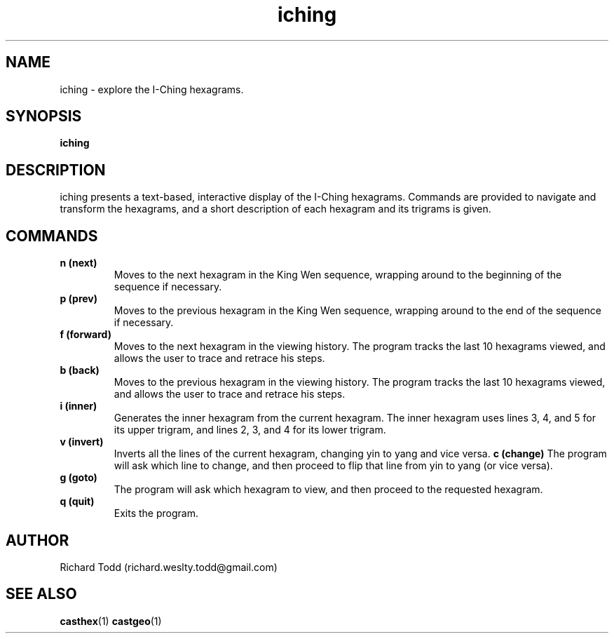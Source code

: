 .TH iching "1" "14 February 2017" "" "Utility"

.SH NAME
iching \- explore the I-Ching hexagrams. 

.SH SYNOPSIS
.B iching

.SH DESCRIPTION
iching presents a text-based, interactive display of
the I-Ching hexagrams. Commands are provided to 
navigate and transform the hexagrams, and a short
description of each hexagram and its trigrams 
is given.

.SH COMMANDS 
.TP
.B "n (next)"
Moves to the next hexagram in the King Wen sequence, wrapping
around to the beginning of the sequence if necessary.
.TP
.B "p (prev)"
Moves to the previous hexagram in the King Wen sequence, wrapping
around to the end of the sequence if necessary.
.TP
.B "f (forward)"
Moves to the next hexagram in the viewing history.  The program
tracks the last 10 hexagrams viewed, and allows the user to
trace and retrace his steps.
.TP
.B "b (back)"
Moves to the previous hexagram in the viewing history.  The program
tracks the last 10 hexagrams viewed, and allows the user to
trace and retrace his steps.
.TP
.B "i (inner)"
Generates the inner hexagram from the current hexagram.  The inner
hexagram uses lines 3, 4, and 5 for its upper trigram, and lines
2, 3, and 4 for its lower trigram. 
.TP
.B "v (invert)"
Inverts all the lines of the current hexagram, changing yin to
yang and vice versa.
.B "c (change)"
The program will ask which line to change, and 
then proceed to flip that line from yin to yang
(or vice versa).
.TP
.B "g (goto)"
The program will ask which hexagram to view, and 
then proceed to the requested hexagram. 
.TP
.B "q (quit)"
Exits the program.

.SH AUTHOR
Richard Todd (richard.weslty.todd@gmail.com)

.SH "SEE ALSO"
.BR casthex (1)
.BR castgeo (1)

